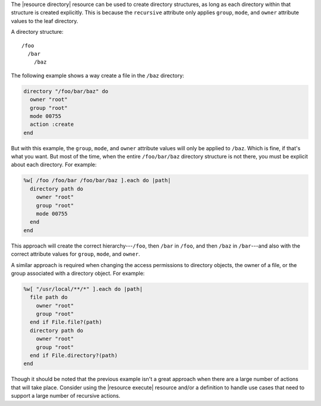 .. The contents of this file are included in multiple topics.
.. This file should not be changed in a way that hinders its ability to appear in multiple documentation sets.


The |resource directory| resource can be used to create directory structures, as long as each directory within that structure is created explicitly. This is because the ``recursive`` attribute only applies ``group``, ``mode``, and ``owner`` attribute values to the leaf directory. 

A directory structure::

  /foo
    /bar
      /baz

The following example shows a way create a file in the ``/baz`` directory:

.. code-block:: ruby

   directory "/foo/bar/baz" do
     owner "root"
     group "root"
     mode 00755
     action :create
   end

But with this example, the ``group``, ``mode``, and ``owner`` attribute values will only be applied to ``/baz``. Which is fine, if that's what you want. But most of the time, when the entire ``/foo/bar/baz`` directory structure is not there, you must be explicit about each directory. For example:

.. code-block:: ruby

   %w[ /foo /foo/bar /foo/bar/baz ].each do |path|
     directory path do
       owner "root"
       group "root"
       mode 00755
     end
   end

This approach will create the correct hierarchy---``/foo``, then ``/bar`` in ``/foo``, and then ``/baz`` in ``/bar``---and also with the correct attribute values for ``group``, ``mode``, and ``owner``.

A similar approach is required when changing the access permissions to directory objects, the owner of a file, or the group associated with a directory object. For example:

.. code-block:: ruby

   %w[ "/usr/local/**/*" ].each do |path|
     file path do
       owner "root"
       group "root"
     end if File.file?(path)
     directory path do
       owner "root"
       group "root"
     end if File.directory?(path)
   end

Though it should be noted that the previous example isn't a great approach when there are a large number of actions that will take place. Consider using the |resource execute| resource and/or a definition to handle use cases that need to support a large number of recursive actions.


